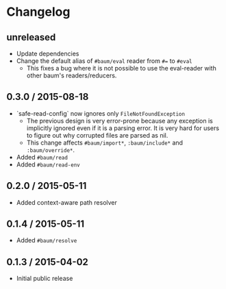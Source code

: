 * Changelog

** unreleased

   - Update dependencies
   - Change the default alias of =#baum/eval= reader from =#== to =#eval=
     - This fixes a bug where it is not possible to use the eval-reader with
       other baum's readers/reducers.

** 0.3.0 / 2015-08-18

   - `safe-read-config` now ignores only =FileNotFoundException=
     - The previous design is very error-prone because any exception
       is implicitly ignored even if it is a parsing error. It is very
       hard for users to figure out why corrupted files are parsed as
       nil.
     - This change affects =#baum/import*=, =:baum/include*= and
       =:baum/override*=.
   - Added =#baum/read=
   - Added =#baum/read-env=

** 0.2.0 / 2015-05-11

   - Added context-aware path resolver

** 0.1.4 / 2015-05-11

   - Added =#baum/resolve=

** 0.1.3 / 2015-04-02

   - Initial public release
